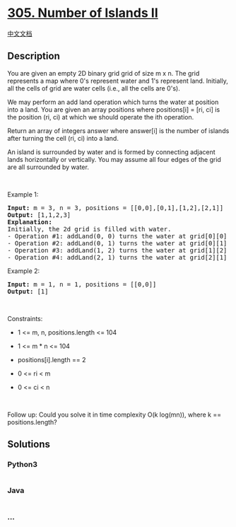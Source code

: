 * [[https://leetcode.com/problems/number-of-islands-ii][305. Number of
Islands II]]
  :PROPERTIES:
  :CUSTOM_ID: number-of-islands-ii
  :END:
[[./solution/0300-0399/0305.Number of Islands II/README.org][中文文档]]

** Description
   :PROPERTIES:
   :CUSTOM_ID: description
   :END:

#+begin_html
  <p>
#+end_html

You are given an empty 2D binary grid grid of size m x n. The grid
represents a map where 0's represent water and 1's represent land.
Initially, all the cells of grid are water cells (i.e., all the cells
are 0's).

#+begin_html
  </p>
#+end_html

#+begin_html
  <p>
#+end_html

We may perform an add land operation which turns the water at position
into a land. You are given an array positions where positions[i] = [ri,
ci] is the position (ri, ci) at which we should operate the ith
operation.

#+begin_html
  </p>
#+end_html

#+begin_html
  <p>
#+end_html

Return an array of integers answer where answer[i] is the number of
islands after turning the cell (ri, ci) into a land.

#+begin_html
  </p>
#+end_html

#+begin_html
  <p>
#+end_html

An island is surrounded by water and is formed by connecting adjacent
lands horizontally or vertically. You may assume all four edges of the
grid are all surrounded by water.

#+begin_html
  </p>
#+end_html

#+begin_html
  <p>
#+end_html

 

#+begin_html
  </p>
#+end_html

#+begin_html
  <p>
#+end_html

Example 1:

#+begin_html
  </p>
#+end_html

#+begin_html
  <pre>
  <strong>Input:</strong> m = 3, n = 3, positions = [[0,0],[0,1],[1,2],[2,1]]
  <strong>Output:</strong> [1,1,2,3]
  <strong>Explanation:</strong>
  Initially, the 2d grid is filled with water.
  - Operation #1: addLand(0, 0) turns the water at grid[0][0] into a land. We have 1 island.
  - Operation #2: addLand(0, 1) turns the water at grid[0][1] into a land. We still have 1 island.
  - Operation #3: addLand(1, 2) turns the water at grid[1][2] into a land. We have 2 islands.
  - Operation #4: addLand(2, 1) turns the water at grid[2][1] into a land. We have 3 islands.
  </pre>
#+end_html

#+begin_html
  <p>
#+end_html

Example 2:

#+begin_html
  </p>
#+end_html

#+begin_html
  <pre>
  <strong>Input:</strong> m = 1, n = 1, positions = [[0,0]]
  <strong>Output:</strong> [1]
  </pre>
#+end_html

#+begin_html
  <p>
#+end_html

 

#+begin_html
  </p>
#+end_html

#+begin_html
  <p>
#+end_html

Constraints:

#+begin_html
  </p>
#+end_html

#+begin_html
  <ul>
#+end_html

#+begin_html
  <li>
#+end_html

1 <= m, n, positions.length <= 104

#+begin_html
  </li>
#+end_html

#+begin_html
  <li>
#+end_html

1 <= m * n <= 104

#+begin_html
  </li>
#+end_html

#+begin_html
  <li>
#+end_html

positions[i].length == 2

#+begin_html
  </li>
#+end_html

#+begin_html
  <li>
#+end_html

0 <= ri < m

#+begin_html
  </li>
#+end_html

#+begin_html
  <li>
#+end_html

0 <= ci < n

#+begin_html
  </li>
#+end_html

#+begin_html
  </ul>
#+end_html

#+begin_html
  <p>
#+end_html

 

#+begin_html
  </p>
#+end_html

#+begin_html
  <p>
#+end_html

Follow up: Could you solve it in time complexity O(k log(mn)), where k
== positions.length?

#+begin_html
  </p>
#+end_html

** Solutions
   :PROPERTIES:
   :CUSTOM_ID: solutions
   :END:

#+begin_html
  <!-- tabs:start -->
#+end_html

*** *Python3*
    :PROPERTIES:
    :CUSTOM_ID: python3
    :END:
#+begin_src python
#+end_src

*** *Java*
    :PROPERTIES:
    :CUSTOM_ID: java
    :END:
#+begin_src java
#+end_src

*** *...*
    :PROPERTIES:
    :CUSTOM_ID: section
    :END:
#+begin_example
#+end_example

#+begin_html
  <!-- tabs:end -->
#+end_html
